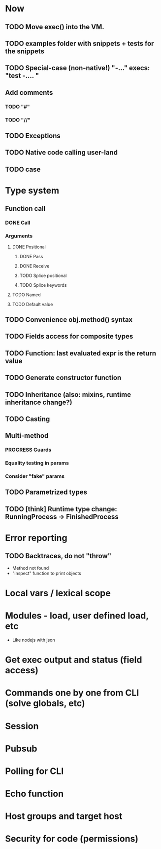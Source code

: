 #+STARTUP: indent
#+TODO: TODO PROGRESS PENDING | DONE

* Now
** TODO Move exec() into the VM.
** TODO examples folder with snippets + tests for the snippets
** TODO Special-case (non-native!) "-..." execs: "test -.... "
** Add comments
*** TODO "#"
*** TODO "//"
** TODO Exceptions
** TODO Native code calling user-land
** TODO case
* Type system
** Function call
*** DONE Call
*** Arguments
**** DONE Positional
***** DONE Pass
***** DONE Receive
***** TODO Splice positional
***** TODO Splice keywords
**** TODO Named
**** TODO Default value
** TODO Convenience obj.method() syntax
** TODO Fields access for composite types
** TODO Function: last evaluated expr is the return value
** TODO Generate constructor function
** TODO Inheritance (also: mixins, runtime inheritance change?)
** TODO Casting
** Multi-method
*** PROGRESS Guards
*** Equality testing in params
*** Consider "fake" params
** TODO Parametrized types
** TODO [think] Runtime type change: RunningProcess -> FinishedProcess
* Error reporting
** TODO Backtraces, do not "throw"
+ Method not found
+ "inspect" function to print objects
* Local vars / lexical scope
* Modules - load, user defined load, etc
+ Like nodejs with json
* Get exec output and status (field access)
* Commands one by one from CLI (solve globals, etc)
* Session
* Pubsub
* Polling for CLI
* Echo function
* Host groups and target host
* Security for code (permissions)
